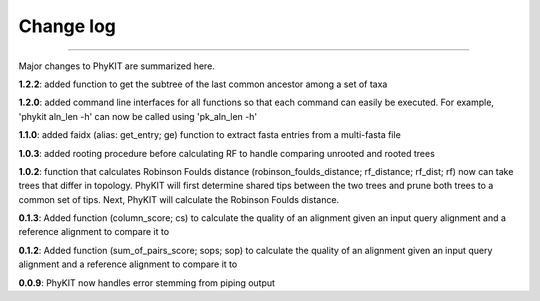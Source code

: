 .. _change_log:


Change log
==========

^^^^^

Major changes to PhyKIT are summarized here.

**1.2.2**: added function to get the subtree of the last common ancestor among a set of taxa

**1.2.0**: added command line interfaces for all functions so that each command 
can easily be executed. For example, 'phykit aln_len -h' can now be
called using 'pk_aln_len -h'

**1.1.0**: added faidx (alias: get_entry; ge) function to extract fasta entries from a
multi-fasta file

**1.0.3**: added rooting procedure before calculating RF to handle comparing unrooted
and rooted trees

**1.0.2**: function that calculates Robinson Foulds distance (robinson_foulds_distance;
rf_distance; rf_dist; rf) now can take trees that differ in topology. PhyKIT
will first determine shared tips between the two trees and prune both trees
to a common set of tips. Next, PhyKIT will calculate the Robinson Foulds 
distance.

**0.1.3**: Added function (column_score; cs) to calculate the quality of
an alignment given an input query alignment and a reference
alignment to compare it to

**0.1.2**: Added function (sum_of_pairs_score; sops; sop) to calculate
the quality of an alignment given an input query alignment
and a reference alignment to compare it to

**0.0.9**: PhyKIT now handles error stemming from piping output
